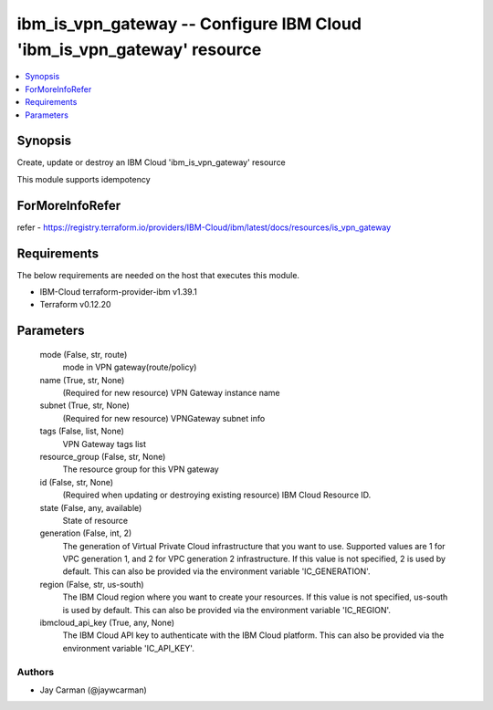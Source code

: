 
ibm_is_vpn_gateway -- Configure IBM Cloud 'ibm_is_vpn_gateway' resource
=======================================================================

.. contents::
   :local:
   :depth: 1


Synopsis
--------

Create, update or destroy an IBM Cloud 'ibm_is_vpn_gateway' resource

This module supports idempotency


ForMoreInfoRefer
----------------
refer - https://registry.terraform.io/providers/IBM-Cloud/ibm/latest/docs/resources/is_vpn_gateway

Requirements
------------
The below requirements are needed on the host that executes this module.

- IBM-Cloud terraform-provider-ibm v1.39.1
- Terraform v0.12.20



Parameters
----------

  mode (False, str, route)
    mode in VPN gateway(route/policy)


  name (True, str, None)
    (Required for new resource) VPN Gateway instance name


  subnet (True, str, None)
    (Required for new resource) VPNGateway subnet info


  tags (False, list, None)
    VPN Gateway tags list


  resource_group (False, str, None)
    The resource group for this VPN gateway


  id (False, str, None)
    (Required when updating or destroying existing resource) IBM Cloud Resource ID.


  state (False, any, available)
    State of resource


  generation (False, int, 2)
    The generation of Virtual Private Cloud infrastructure that you want to use. Supported values are 1 for VPC generation 1, and 2 for VPC generation 2 infrastructure. If this value is not specified, 2 is used by default. This can also be provided via the environment variable 'IC_GENERATION'.


  region (False, str, us-south)
    The IBM Cloud region where you want to create your resources. If this value is not specified, us-south is used by default. This can also be provided via the environment variable 'IC_REGION'.


  ibmcloud_api_key (True, any, None)
    The IBM Cloud API key to authenticate with the IBM Cloud platform. This can also be provided via the environment variable 'IC_API_KEY'.













Authors
~~~~~~~

- Jay Carman (@jaywcarman)


